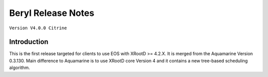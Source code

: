 .. highlight:: rst

.. index::
   single: Citrine-Release


Beryl Release Notes
===================

``Version V4.0.0 Citrine``

Introduction
------------
This is the first release targeted for clients to use EOS with XRootD >= 4.2.X. 
It is merged from the Aquamarine Version 0.3.130. Main difference to Aquamarine is to use 
XRootD core Version 4 and it contains a new tree-based scheduling algorithm.


